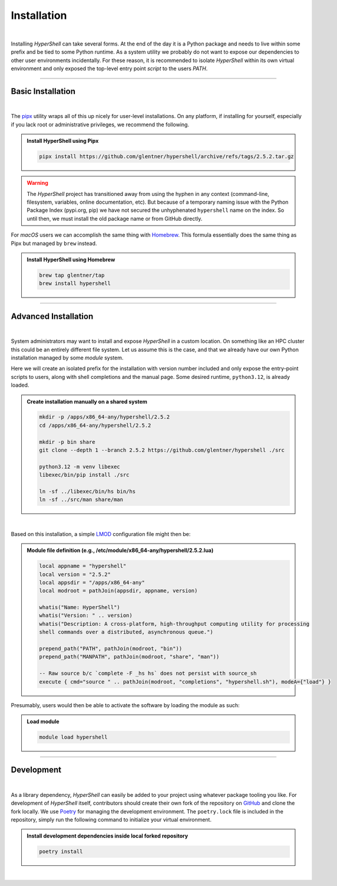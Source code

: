 .. _install:

Installation
============

|

Installing *HyperShell* can take several forms. At the end of the day it is a Python package
and needs to live within some prefix and be tied to some Python runtime. As a system utility
we probably do not want to expose our dependencies to other user environments incidentally.
For these reason, it is recommended to isolate *HyperShell* within its own virtual environment
and only exposed the top-level entry point *script* to the users `PATH`.

-------------------

Basic Installation
------------------

|

The `pipx <https://pipx.pypa.io/stable/>`_ utility wraps all of this up nicely for user-level
installations. On any platform, if installing for yourself, especially if you lack root
or administrative privileges, we recommend the following.

.. admonition:: Install HyperShell using Pipx
    :class: note

    .. code-block:: shell

        pipx install https://github.com/glentner/hypershell/archive/refs/tags/2.5.2.tar.gz

.. warning::

        The `HyperShell` project has transitioned away from using the hyphen in any
        context (command-line, filesystem, variables, online documentation, etc).
        But because of a temporary naming issue with the Python Package Index (pypi.org, pip)
        we have not secured the unhyphenated ``hypershell`` name on the index. So
        until then, we must install the old package name or from GitHub directly.


For `macOS` users we can accomplish the same thing with `Homebrew <https://brew.sh>`_.
This formula essentially does the same thing as Pipx but managed by ``brew`` instead.


.. admonition:: Install HyperShell using Homebrew
    :class: note

    .. code-block:: shell

        brew tap glentner/tap
        brew install hypershell

-------------------

Advanced Installation
---------------------

|

System administrators may want to install and expose `HyperShell` in a custom location.
On something like an HPC cluster this could be an entirely different file system.
Let us assume this is the case, and that we already have our own Python installation
managed by some `module` system.

Here we will create an isolated prefix for the installation with version number included
and only expose the entry-point scripts to users, along with shell completions and the
manual page. Some desired runtime, ``python3.12``, is already loaded.

.. admonition:: Create installation manually on a shared system
    :class: note

    .. code-block:: shell

        mkdir -p /apps/x86_64-any/hypershell/2.5.2
        cd /apps/x86_64-any/hypershell/2.5.2

        mkdir -p bin share
        git clone --depth 1 --branch 2.5.2 https://github.com/glentner/hypershell ./src

        python3.12 -m venv libexec
        libexec/bin/pip install ./src

        ln -sf ../libexec/bin/hs bin/hs
        ln -sf ../src/man share/man

|

Based on this installation, a simple `LMOD <https://lmod.readthedocs.io/en/latest/>`_
configuration file might then be:

.. admonition:: Module file definition (e.g., /etc/module/x86_64-any/hypershell/2.5.2.lua)
    :class: note

    .. code-block:: lua

        local appname = "hypershell"
        local version = "2.5.2"
        local appsdir = "/apps/x86_64-any"
        local modroot = pathJoin(appsdir, appname, version)

        whatis("Name: HyperShell")
        whatis("Version: " .. version)
        whatis("Description: A cross-platform, high-throughput computing utility for processing
        shell commands over a distributed, asynchronous queue.")

        prepend_path("PATH", pathJoin(modroot, "bin"))
        prepend_path("MANPATH", pathJoin(modroot, "share", "man"))

        -- Raw source b/c `complete -F _hs hs` does not persist with source_sh
        execute { cmd="source " .. pathJoin(modroot, "completions", "hypershell.sh"), modeA={"load"} }

Presumably, users would then be able to activate the software by loading the module as such:


.. admonition:: Load module
    :class: note

    .. code-block:: shell

        module load hypershell

-------------------

Development
-----------

|

As a library dependency, `HyperShell` can easily be added to your project using whatever package
tooling you like. For development of `HyperShell` itself, contributors should create their own fork
of the repository on `GitHub <https://github.com/glentner/hypershell>`_ and clone the fork locally.
We use `Poetry <https://python-poetry.org>`_ for managing the development environment. The
``poetry.lock`` file is included in the repository, simply run the following command to initialize
your virtual environment.

.. admonition:: Install development dependencies inside local forked repository
    :class: note

    .. code-block:: shell

        poetry install

|

